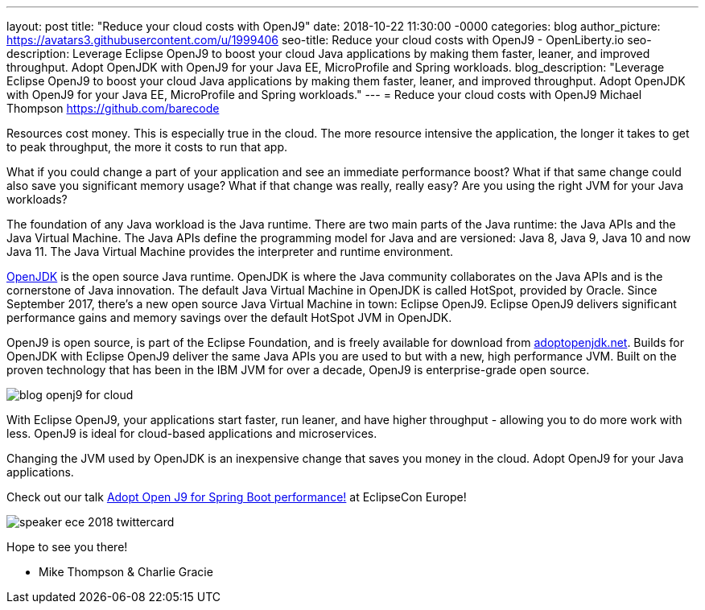 ---
layout: post
title: "Reduce your cloud costs with OpenJ9"
date:   2018-10-22 11:30:00 -0000
categories: blog
author_picture: https://avatars3.githubusercontent.com/u/1999406
seo-title: Reduce your cloud costs with OpenJ9 - OpenLiberty.io
seo-description: Leverage Eclipse OpenJ9 to boost your cloud Java applications by making them faster, leaner, and improved throughput. Adopt OpenJDK with OpenJ9 for your Java EE, MicroProfile and Spring workloads.
blog_description: "Leverage Eclipse OpenJ9 to boost your cloud Java applications by making them faster, leaner, and improved throughput. Adopt OpenJDK with OpenJ9 for your Java EE, MicroProfile and Spring workloads."
---
= Reduce your cloud costs with OpenJ9
Michael Thompson <https://github.com/barecode>

Resources cost money.
This is especially true in the cloud.
The more resource intensive the application,
the longer it takes to get to peak throughput,
the more it costs to run that app.

What if you could change a part of your application and see an immediate performance boost?
What if that same change could also save you significant memory usage?
What if that change was really, really easy?
Are you using the right JVM for your Java workloads?

The foundation of any Java workload is the Java runtime.
There are two main parts of the Java runtime: the Java APIs and the Java Virtual Machine.
The Java APIs define the programming model for Java and are versioned: Java 8, Java 9, Java 10 and now Java 11.
The Java Virtual Machine provides the interpreter and runtime environment.

https://openjdk.java.net/[OpenJDK] is the open source Java runtime.
OpenJDK is where the Java community collaborates on the Java APIs and
is the cornerstone of Java innovation.
The default Java Virtual Machine in OpenJDK is called HotSpot, provided by Oracle.
Since September 2017, there’s a new open source Java Virtual Machine in town:
Eclipse OpenJ9. Eclipse OpenJ9 delivers significant performance gains and memory
savings over the default HotSpot JVM in OpenJDK.

OpenJ9 is open source, is part of the Eclipse Foundation,
and is freely available for download from https://adoptopenjdk.net/[adoptopenjdk.net].
Builds for OpenJDK with Eclipse OpenJ9 deliver the same Java APIs you are used to
but with a new, high performance JVM. Built on the proven technology that has been
in the IBM JVM for over a decade, OpenJ9 is enterprise-grade open source.

image::/img/blog/blog_openj9_for_cloud.png[align="center",OpenJ9 performance.]

With Eclipse OpenJ9, your applications start faster, run leaner, and have higher throughput
- allowing you to do more work with less.
OpenJ9 is ideal for cloud-based applications and microservices.

Changing the JVM used by OpenJDK is an inexpensive change that saves you money in the cloud.
Adopt OpenJ9 for your Java applications.

Check out our talk https://www.eclipsecon.org/europe2018/sessions/adopt-open-j9-spring-boot-performance[Adopt Open J9 for Spring Boot performance!] at EclipseCon Europe!

image::/img/blog/speaker_ece_2018_twittercard.png[align="center",EclipseCon Europe 2018.]

Hope to see you there!

- Mike Thompson & Charlie Gracie